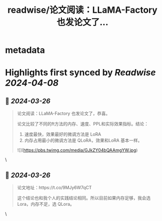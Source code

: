 :PROPERTIES:
:title: readwise/论文阅读：LLaMA-Factory 也发论文了...
:END:


* metadata
:PROPERTIES:
:author: [[9hills on Twitter]]
:full-title: "论文阅读：LLaMA-Factory 也发论文了..."
:category: [[tweets]]
:url: https://twitter.com/9hills/status/1772476586358345785
:image-url: https://pbs.twimg.com/profile_images/1509120377816969223/qzJBlcuS.jpg
:END:

* Highlights first synced by [[Readwise]] [[2024-04-08]]
** 📌 [[2024-03-26]]
#+BEGIN_QUOTE
论文阅读：LLaMA-Factory 也发论文了，恭喜。

论文比较了不同的ft方法的内存、速度、PPL和实际效果指标。结论：

1. 速度最快，效果最好的微调方法是 LoRA
2. 内存占用最小的微调方法是 QLoRA，效果和LoRA 基本一样。 

![](https://pbs.twimg.com/media/GJkZY04bQAAmgYW.jpg) 
#+END_QUOTE\
** 📌 [[2024-03-26]]
#+BEGIN_QUOTE
论文地址：https://t.co/9MJy6W7qCT

这个结论也和我个人的实践结论相同。所以目前如果内存足够，我会选 Lora，内存不足，选 QLora。 
#+END_QUOTE\